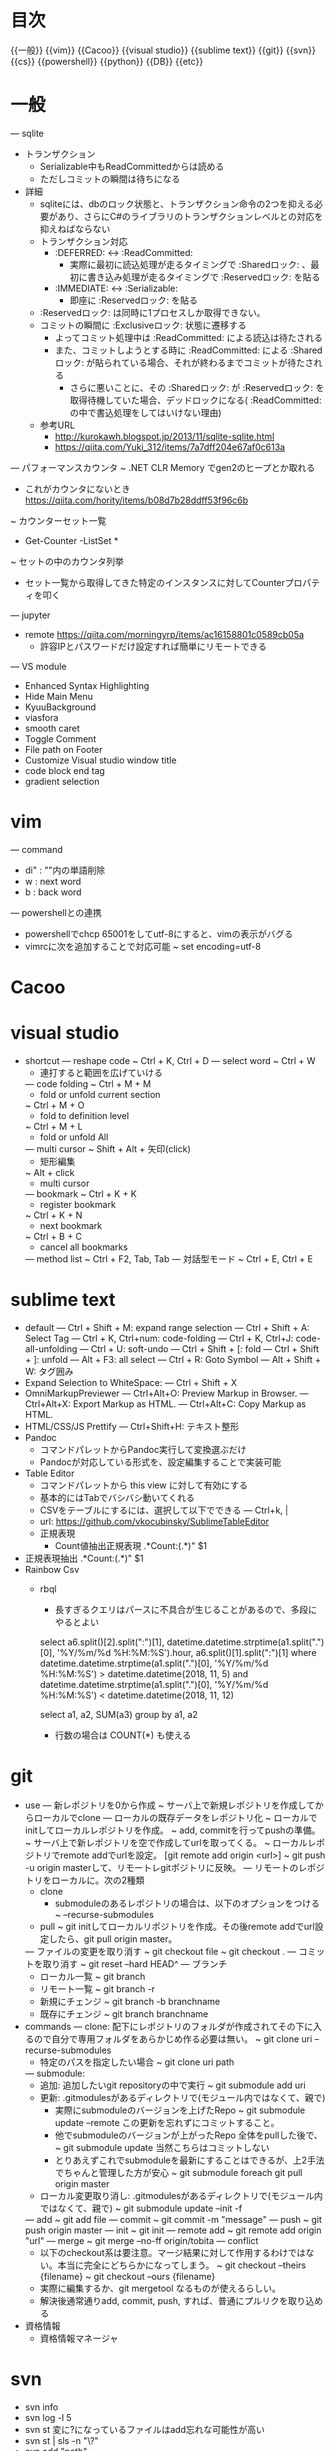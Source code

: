 * 目次
  {{一般}}
  {{vim}}
  {{Cacoo}}
  {{visual studio}}
  {{sublime text}}
  {{git}}
  {{svn}}
  {{cs}}
  {{powershell}}
  {{python}}
  {{DB}}
  {{etc}}

* 一般
  --- sqlite
    - トランザクション
      - Serializable中もReadCommittedからは読める
      - ただしコミットの瞬間は待ちになる
    - 詳細
      - sqliteには、dbのロック状態と、トランザクション命令の2つを抑える必要があり、さらにC#のライブラリのトランザクションレベルとの対応を抑えねばならない
      - トランザクション対応
        -  :DEFERRED: <-> :ReadCommitted:
          - 実際に最初に読込処理が走るタイミングで :Sharedロック: 、最初に書き込み処理が走るタイミングで :Reservedロック: を貼る
        -  :IMMEDIATE: <-> :Serializable:
          - 即座に :Reservedロック: を貼る
      -  :Reservedロック: は同時に1プロセスしか取得できない。
      - コミットの瞬間に :Exclusiveロック: 状態に遷移する
        - よってコミット処理中は :ReadCommitted: による読込は待たされる
        - また、コミットしようとする時に :ReadCommitted: による :Sharedロック: が貼られている場合、それが終わるまでコミットが待たされる
          - さらに悪いことに、その :Sharedロック: が :Reservedロック: を取得待機していた場合、デッドロックになる( :ReadCommitted: の中で書込処理をしてはいけない理由)
      - 参考URL
        - [[http://kurokawh.blogspot.jp/2013/11/sqlite-sqlite.html]]
        - [[https://qiita.com/Yuki_312/items/7a7dff204e67af0c613a]]

  --- パフォーマンスカウンタ
    ~ .NET CLR Memory でgen2のヒープとか取れる
      - これがカウンタにないとき [[https://qiita.com/hority/items/b08d7b28ddff53f96c6b]]
    ~ カウンターセット一覧
      - Get-Counter -ListSet *
    ~ セットの中のカウンタ列挙
      - セット一覧から取得してきた特定のインスタンスに対してCounterプロパティを叩く
  --- jupyter
    - remote [[https://qiita.com/morningyrp/items/ac16158801c0589cb05a]]
      - 許容IPとパスワードだけ設定すれば簡単にリモートできる
  --- VS module
    - Enhanced Syntax Highlighting
    - Hide Main Menu
    - KyuuBackground 
    - viasfora
    - smooth caret
    - Toggle Comment
    - File path on Footer
    - Customize Visual studio window title
    - code block end tag
    - gradient selection

* vim
  --- command
    - di" : ""内の単語削除
    - w : next word
    - b : back word
  --- powershellとの連携
    - powershellでchcp 65001をしてutf-8にすると、vimの表示がバグる
    - vimrcに次を追加することで対応可能
      ~ set encoding=utf-8

* Cacoo

* visual studio
  - shortcut
    --- reshape code
      ~ Ctrl + K, Ctrl + D
    --- select word
      ~ Ctrl + W
      - 連打すると範囲を広げていける
    --- code folding
      ~ Ctrl + M + M
        - fold or unfold current section
      ~ Ctrl + M + O
        - fold to definition level
      ~ Ctrl + M + L
        - fold or unfold All
    --- multi cursor
      ~ Shift + Alt + 矢印(click)
          - 矩形編集
      ~ Alt + click
          - multi cursor
    --- bookmark
      ~ Ctrl + K + K
        - register bookmark
      ~ Ctrl + K + N
        - next bookmark
      ~ Ctrl + B + C
        - cancel all bookmarks
    --- method list
      ~ Ctrl + F2, Tab, Tab
    --- 対話型モード
      ~ Ctrl + E, Ctrl + E

* sublime text
  - default
    --- Ctrl + Shift + M: expand range selection
    --- Ctrl + Shift + A: Select Tag
    --- Ctrl + K, Ctrl+num: code-folding
    --- Ctrl + K, Ctrl+J: code-all-unfolding
    --- Ctrl + U: soft-undo 
    --- Ctrl + Shift + [: fold
    --- Ctrl + Shift + ]: unfold
    --- Alt + F3: all select
    --- Ctrl + R: Goto Symbol
    --- Alt + Shift + W: タグ囲み
  - Expand Selection to WhiteSpace: 
    --- Ctrl + Shift + X
  - OmniMarkupPreviewer
    --- Ctrl+Alt+O: Preview Markup in Browser.
    --- Ctrl+Alt+X: Export Markup as HTML.
    --- Ctrl+Alt+C: Copy Markup as HTML.
  - HTML/CSS/JS Prettify
    --- Ctrl+Shift+H: テキスト整形
  - Pandoc
    - コマンドパレットからPandoc実行して変換選ぶだけ
    - Pandocが対応している形式を、設定編集することで実装可能
  - Table Editor
    - コマンドパレットから this view に対して有効にする
    - 基本的にはTabでバシバシ動いてくれる
    - CSVをテーブルにするには、選択して以下でできる
      --- Ctrl+k, |
    - url: [[https://github.com/vkocubinsky/SublimeTableEditor]]
    - 正規表現
      - Count値抽出正規表現
        .*Count:(.*)"
        $1
  - 正規表現抽出
    .*Count:(.*)"
    $1
  - Rainbow Csv
    - rbql
      - 長すぎるクエリはパースに不具合が生じることがあるので、多段にやるとよい
      select a6.split()[2].split(":")[1], datetime.datetime.strptime(a1.split(".")[0], '%Y/%m/%d %H:%M:%S').hour, a6.split()[1].split(":")[1]
      where datetime.datetime.strptime(a1.split(".")[0], '%Y/%m/%d %H:%M:%S') > datetime.datetime(2018, 11, 5) and datetime.datetime.strptime(a1.split(".")[0], '%Y/%m/%d %H:%M:%S') < datetime.datetime(2018, 11, 12)

      select a1, a2, SUM(a3) group by a1, a2

      - 行数の場合は COUNT(*) も使える

* git
  - use
    --- 新レポジトリを0から作成  
      ~ サーバ上で新規レポジトリを作成してからローカルでclone
    --- ローカルの既存データをレポジトリ化  
      ~ ローカルでinitしてローカルレポジトリを作成。
      ~ add, commitを行ってpushの準備。
      ~ サーバ上で新レポジトリを空で作成してurlを取ってくる。
      ~ ローカルレポジトリでremote addでurlを設定。 [git remote add origin <url>]
      ~ git push -u origin masterして、リモートレgitポジトリに反映。
    --- リモートのレポジトリをローカルに。次の2種類
      - clone
        - submoduleのあるレポジトリの場合は、以下のオプションをつける
          ~ --recurse-submodules
      - pull  
        ~ git initしてローカルリポジトリを作成。その後remote addでurl設定したら、git pull origin master。
    --- ファイルの変更を取り消す
      ~ git checkout file
      ~ git checkout .
    --- コミットを取り消す
      ~ git reset --hard HEAD^
    --- ブランチ
      - ローカル一覧
        ~ git branch
      - リモート一覧
        ~ git branch -r
      - 新規にチェンジ
        ~ git branch -b branchname
      - 既存にチェンジ
        ~ git branch branchname
  - commands
    --- clone: 配下にレポジトリのフォルダが作成されてその下に入るので自分で専用フォルダをあらかじめ作る必要は無い。
      ~ git clone uri --recurse-submodules
      - 特定のパスを指定したい場合
        ~ git clone uri path
    --- submodule: 
      - 追加: 追加したいgit repositoryの中で実行
        ~ git submodule add uri
      - 更新: .gitmodulesがあるディレクトリで(モジュール内ではなくて、親で)
        - 実際にsubmoduleのバージョンを上げたRepo
          ~ git submodule update --remote
          この更新を忘れずにコミットすること。
        - 他でsubmoduleのバージョンが上がったRepo
          全体をpullした後で、
          ~ git submodule update
          当然こちらはコミットしない
        - とりあえずこれでsubmoduleを最新にすることはできるが、上2手法でちゃんと管理した方が安心
          ~ git submodule foreach git pull origin master
      - ローカル変更取り消し: .gitmodulesがあるディレクトリで(モジュール内ではなくて、親で)
        ~ git submodule update --init -f
    --- add
      ~ git add file
    --- commit
      ~ git commit -m "message"
    --- push
      ~ git push origin master
    --- init
      ~ git init
    --- remote add 
      ~ git remote add origin "url"
    --- merge
      ~ git merge --no-ff origin/tobita
    --- conflict
      - 以下のcheckout系は要注意。マージ結果に対して作用するわけではない。本当に完全にどちらかになってしまう。
        ~ git checkout --theirs {filename}
        ~ git checkout --ours {filename}
      - 実際に編集するか、git mergetool なるものが使えるらしい。
      - 解決後通常通りadd, commit, push, すれば、普通にプルリクを取り込める
  - 資格情報
    - 資格情報マネージャ

* svn
  - svn info
  - svn log -l 5
  - svn st
    変に?になっているファイルはadd忘れな可能性が高い
  - svn st | sls -n "\?"
  - svn add "path"
  - svn up
  - svn revert "path"
  - svn diff
  - svn delete
  --- patch作成
   ~ svn diff | Out-File "filepath" -Encoding utf8
  --- "?"全削除
    ~ svn st | %{($_ -split " ")[-1]} | rm

* cs
  --- ロック
    - lockObjはstaticである必然はない。複数のインスタンス間で排他したければstatic。
    - 基本はlock句を使用。using句と同様で安全な処理。
    - ロック取得待機をしたくなければ、Monitor.TryEnterが便利。
  --- foreach
      ~ インデックスも混ぜてループ
        foreach (var item in list.Select((v, i) => new { Value = v, Index = i }))
      ~ keyとvalueのペアでループ
        foreach (var pair in sampleDict) {
        }
  --- 辞書
    ~ 値の追加
      - 上書き
        dic[key] = value
      - 重複したらexception
        dic.add(key, value)
    ~ リストから辞書へ
      dataList.ToDictionary(data => data.key, data => data.value);
  --- GroupBy
    ~ Count集計
      dataList.GroupBy(data => data.keyItem).Select(group => new { Key = group.Key, Count = group.Count() })
    ~ Sum集計
      dataList.GroupBy(data => data.keyItem).Select(group => new { Key = group.Key, Sum = group.Select(data => data.value).Sum() })
  --- Array
    ~ 特定の型のリストへキャスト
      Enum.GetValues(typeof(ReportDayOfWeek)).Cast<ReportDayOfWeek>()
        ReportDayOfWeekというEnumからArrayを抽出し、それをReportDayOfWeek型のリストへ

* powershell
  - パイプテク
    ~ | select-object -first 5
  - xml処理
    :1:
      $xmlfile = [xml](cat "ace_config.xml" -Encoding UTF8)
      $accessLogBackupConfigs =
        $xmlfile.AceConfig.Converter.AccessLogBackupConfigManager.AccessLogBackupConfigs.AccessLogBackupConfig
      $accessLogBackupConfigs | %{f
        if ($_.OutputsYearsFolder -eq "false") {
        }
      }
    :2:
      ([xml](cat .\ace_config.xml -Encoding UTF8)).AceConfig.ScheduleTaskList.ALogTaskConfig[-1].Schedules.ScheduleItem
    --- ナビゲータ-
      .CreateNavigator()
  - イベントログ
    Get-EventLog Security -Newest 5
    Get-EventLog Application -Newest 1000 | ?{$_.EntryType -eq "Error" } | % -Begin{$count=0} -Process{echo $_; $count++; if($count -eq 10){break};}
    Get-EventLog -List
    Clear-EventLog Security
    Get-EventLog Application | Format-List
  - 統計値計算
    --- csvラインから
      ~ "10,20,30" -split "," | Measure-Object -max
    --- csvファイルを読みこんで
      ~ Import-Csv C:\Users\fukuda\Desktop\tmprec.csv -Header "time","value" | Measure-Object value  -max -Average
    --- 条件を満たすオブジェクトの個数取得
      ~ Import-Csv "file.csv" -Header "time","value" | ?{$_.value -eq 0} | Measure-Object
    --- csvのあるカラムのユニークな個数
      ~ Import-Csv 'file.csv' | Sort "ユーザー" -Unique | Measure-Object
  - 配下のファイルだけ再帰的に 全検索
    ~ ls -Recurse | ?{$_.Mode -notmatch "d"}
  - 圧縮
    --- 単体ファイルを圧縮。replaceの拡張子に注意する。
      ~ Compress-Archive "fileName.csv" -DestinationPath ("fileName.csv" -replace "csv","zip")
    --- 自作スクリプト利用
      - 単体ファイル圧縮。(拡張子の部分を自動判定してzipに置換して出力)
        ~ zipOneFile "fileName.csv"
      - 直下全ファイルをそれぞれ圧縮。(拡張子の部分を自動判定してzipに置換して出力。ディレクトリは自動で除く)
        ~ zipEachFile
      - 直下のファイルをフィルタしてそれぞれ圧縮。
        ~ getFileNameList -Like *csv | %{zipOneFile $_}
  - 展開
    ~ Expand-Archive
  - utf8 with BOM であればPSで日本語を扱える
  - 出力文字列化
    ~ (情報出力処理) | Out-String -s | (文字列処理)
  - 反復処理
    ~ 0..5 | % { New-Item test$_.txt}
  - net
    ~ net use \\remote-hostname\share-dir /user:username
  - process
    ~ Get-WmiObject Win32_Process | ?{$_.Name -match "python"} | %{$_.Name; $_.CommandLine; $_.ProcessId; ""}
  - オブジェクト情報
    ~ $hoge | %{Select-Object Name,OutputType,IsOutputPDF,IsOutputCsv,OutputTarget -InputObject $_}
  - diff比較
    $a = ls hoge
    $b = ls foo
    Compare-Object $a $b
  - 正規表現
    - ログファイルから時刻抽出
      ~ sls "^([0-9\-]+ [0-9\:]+)\..*$" file.log | %{$_.Matches.Groups[1].Value}
      - ()でグループを作っておけば、ヒット結果オブジェクトに対するForEachの中で、 Matches.Groups[].Value を用いることで抽出できる。
      - ただし、Groupsのインデックスは、0番目にはヒット全体が入るので、グループは1番目からになることに注意
    - ログファイルから特定の時刻区間のログを抽出
      ~  sls "^([0-9\-]+ [0-9\:]+)\..*$" file.log | ?{$dt=[DateTime]$_.Matches.Groups[1].Value; $dt -ge [DateTime]"2019-02-19 06:14:47" -and $dt -le [DateTime]"2019-02-19 07:11:24"} | select Line > extracted.log

* python
  - 複数引数map
    ~ map(lambda df, path: (df, path), df_list, pathlist)
  - raw文字列
    - 特殊文字無視
    ~ r"\a\b\c.csv"
  - 多次元リストスライス(numpy配列に限る模様)
    ~ [[x, y, z], [], [], ...]
      ~ [:,0] -> [x,x,...]
        まず「:」で全リストを列挙して、その中の0番要素を並べるということ
  - datetime
    - elapsed
      ~ (datetime1 - datetime2).total_seconds()
  - pandas
    - 表示省略対策1
      - pd.set_option("display.max_colwidth", 400)
      - pd.set_option('display.max_columns', None)
      - pd.set_option('display.max_rows', None)
    - 初期化
      - 列単位でリスト指定して初期化したい場合
        ~ DataFrame(data=[list1, list2, list3], index=[col1, col2, col3]).T
        - よく理解していないが、基本的には行単位での指定になってしまうので、indexの方にカラム名振っておいて最後に転置すれば上手くできる
    - 特定カラムのリスト抽出
      - df["hoge"].tolist()
      - df["hoge"].values()
      - 何が違うんだっけ、、、
    - 特定カラムでソートして、インデックスを振り直す
      - df.sort_values(by="hoge", ascending=False).reset_index(drop=True)
    - dictionaryからseries初期化
     - Series(dict(zip([time(hour=hour) for hour in range(0, 24)], [0] * 24)))
    - datetimeへ変換する
      - pd.to_datetime([...])
    - 時系列indexの際に、特定の期間でサマる
      - df.resample("H").sum()
    - 移動平均
      - df.rolling(window=5, center=True, min_periods=1, win_type="triang").mean()
    - 特定のカラムにseriesを代入(新規カラムも可能)
      - df[index] = series
    - DataFrameにレコードを追加
      - df = df.append(Series(data=data_list, index=column_list), ignore_index=True)
      - 特定のインデックスを指定する場合には
        - df = df.append(Series(data=data_list, name=name))
    - series同士の合成
      - series.combine_first(base_series)
    - DataFrameのcsvファイル読込
      - pd.read_csv(path, skip_rows=1, names=[headers], encoding="utf-8", engine="python")
        - engineにpythonを指定すると、速度は落ちるが日本語パスに対処できる
    - DataFrameのカラムに対して絞る
      - df.T[start_date:end_date].T
    - DataFrameを各カラム毎にイテレート
      - for target_date, dataseries in score_df.iteritems():
    - インデックスでソート。(インデックスに日時を用いているケースなどで有用)
      - df = df.sort_index(axis=1)
    - 文字列カラムから日時イテレータに
      - df.iloc[:, 0].apply(lambda d: datetime.datetime.strptime(d, time_format))
    - カラム型変換
      - df.hoge = df.hoge.astype(float)
    - group by
      - df.groupby(by=["hoge", "foo"]).mean().sort_values(by="value", ascending=False)
      - 単キーの場合はリストじゃなくてよい。
      - object型カラムがあると数値だと認識してくれないことがある。必ず数値は型をあらかじめセットしておくこと。
      - カウントを記録するためのカラムが元々ないケース
        - 普通に追加
          df["count"] = Series([0] * len(df.shape[0]))
        - おしゃれに追加
          df["count"] = Series()
          df["count"].fillna(0, inplace=True)


  - jupyter
    - store系
      -  [[http://moqada.hatenablog.com/entry/20090206/1233935560]]
      - 保存
        - store a
      - 一覧
        - store
      - 復元
        - store -r a
    - plotly
      import plotly.offline as py
      import plotly.graph_objs as go
      py.init_notebook_mode(connected=True)

      fig = go.Figure(
          data=[
              go.Scatter(
                  name="第1特徴量",
                  x=features_nonzero,
                  y=coef_nonzero,
                  mode="markers",
              ),
          ],
          layout=layout
      )
      py.iplot(fig)

* DB
  - 外部結合
    - 左か右か
      - JOINを中心に見た時に、優先する方を指し示している
      - 左が自分、右が結合先

* etc
  - raibow csv samples
    select * order by int(a4) DESC

    select a6.split()[0].split(":")[1], a6.split()[1].split(":")[1], a6.split()[2].split(":")[1], SUM(a6.split()[1].split(":")[1]) group by a6.split()[0].split(":")[1], a6.split()[1].split(":")[1], a6.split()[2].split(":")[1]

    select COUNT(*), [lv for lv in a6.split() if "Count:" in lv][0].split(":")[1], [lv for lv in a6.split() if "AppName:" in lv][0].split(":")[1], [lv for lv in a6.split() if "ClientName:" in lv][0].split(":")[1] where "AppName:" in a6 and "ClientName:" in a6 group by [lv for lv in a6.split() if "Count:" in lv][0].split(":")[1], [lv for lv in a6.split() if "AppName:" in lv][0].split(":")[1], [lv for lv in a6.split() if "ClientName:" in lv][0].split(":")[1]

    select [lv for lv in a6.split() if "AppName:" in lv][0].split(":")[1], [lv for lv in a6.split() if "ClientName:" in lv][0].split(":")[1], [lv for lv in a6.split() if "ClientIP:" in lv][0].split(":")[1] where "AppName:" in a6 and "ClientName:" in a6

    select a6.split()[2].split(":")[1]
where datetime.datetime.strptime(a1.split(".")[0], '%Y/%m/%d %H:%M:%S') > datetime.datetime(2018, 11, 2) and datetime.datetime.strptime(a1.split(".")[0], '%Y/%m/%d %H:%M:%S') < datetime.datetime(2018, 11, 3)

-- 日次・時別
select a6.split()[2].split(":")[1], datetime.datetime.strptime(a1.split(".")[0], '%Y/%m/%d %H:%M:%S').hour, COUNT(*)
where datetime.datetime.strptime(a1.split(".")[0], '%Y/%m/%d %H:%M:%S') > datetime.datetime(2018, 11, 2) and datetime.datetime.strptime(a1.split(".")[0], '%Y/%m/%d %H:%M:%S') < datetime.datetime(2018, 11, 3)
group by a6.split()[2].split(":")[1], datetime.datetime.strptime(a1.split(".")[0], '%Y/%m/%d %H:%M:%S').hour

-- 週次・時別
select a6.split()[2].split(":")[1], datetime.datetime.strptime(a1.split(".")[0], '%Y/%m/%d %H:%M:%S').hour, COUNT(*)
where datetime.datetime.strptime(a1.split(".")[0], '%Y/%m/%d %H:%M:%S') > datetime.datetime(2018, 11, 5) and datetime.datetime.strptime(a1.split(".")[0], '%Y/%m/%d %H:%M:%S') < datetime.datetime(2018, 11, 12)
group by a6.split()[2].split(":")[1], datetime.datetime.strptime(a1.split(".")[0], '%Y/%m/%d %H:%M:%S').hour

-- 週次・曜日別
select a6.split()[2].split(":")[1], datetime.datetime.strptime(a1.split(".")[0], '%Y/%m/%d %H:%M:%S').weekday(), COUNT(*)
where datetime.datetime.strptime(a1.split(".")[0], '%Y/%m/%d %H:%M:%S') > datetime.datetime(2018, 11, 5) and datetime.datetime.strptime(a1.split(".")[0], '%Y/%m/%d %H:%M:%S') < datetime.datetime(2018, 11, 12)
group by a6.split()[2].split(":")[1], datetime.datetime.strptime(a1.split(".")[0], '%Y/%m/%d %H:%M:%S').weekday()

-- 月次・時別
select a6.split()[2].split(":")[1], datetime.datetime.strptime(a1.split(".")[0], '%Y/%m/%d %H:%M:%S').hour, COUNT(*)
where datetime.datetime.strptime(a1.split(".")[0], '%Y/%m/%d %H:%M:%S') > datetime.datetime(2018, 11, 1) and datetime.datetime.strptime(a1.split(".")[0], '%Y/%m/%d %H:%M:%S') < datetime.datetime(2018, 11, 15)
group by a6.split()[2].split(":")[1], datetime.datetime.strptime(a1.split(".")[0], '%Y/%m/%d %H:%M:%S').hour

-- 月次・曜日別
select a6.split()[2].split(":")[1], datetime.datetime.strptime(a1.split(".")[0], '%Y/%m/%d %H:%M:%S').weekday(), COUNT(*)
where datetime.datetime.strptime(a1.split(".")[0], '%Y/%m/%d %H:%M:%S') > datetime.datetime(2018, 11, 1) and datetime.datetime.strptime(a1.split(".")[0], '%Y/%m/%d %H:%M:%S') < datetime.datetime(2018, 11, 15)
group by a6.split()[2].split(":")[1], datetime.datetime.strptime(a1.split(".")[0], '%Y/%m/%d %H:%M:%S').weekday()

-- 月次・日別
select a6.split()[2].split(":")[1], datetime.datetime.strptime(a1.split(".")[0], '%Y/%m/%d %H:%M:%S').day, COUNT(*)
where datetime.datetime.strptime(a1.split(".")[0], '%Y/%m/%d %H:%M:%S') > datetime.datetime(2018, 11, 1) and datetime.datetime.strptime(a1.split(".")[0], '%Y/%m/%d %H:%M:%S') < datetime.datetime(2018, 11, 15)
group by a6.split()[2].split(":")[1], datetime.datetime.strptime(a1.split(".")[0], '%Y/%m/%d %H:%M:%S').day
